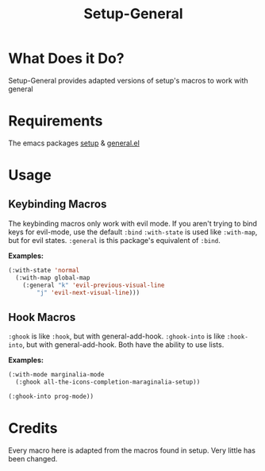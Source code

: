 #+title: Setup-General
* What Does it Do?
Setup-General provides adapted versions of setup's macros to work with general

* Requirements
The emacs packages [[https://git.sr.ht/~pkal/setup][setup]] & [[https://github.com/noctuid/general.el][general.el]]

* Usage
** Keybinding Macros
The keybinding macros only work with evil mode. If you aren't trying to bind keys for evil-mode, use the default =:bind=
=:with-state= is used like =:with-map=, but for evil states.
=:general= is this package's equivalent of =:bind=.

*Examples:*
#+begin_src emacs-lisp
  (:with-state 'normal
    (:with-map global-map
      (:general "k" 'evil-previous-visual-line
  	      "j" 'evil-next-visual-line)))
#+end_src

** Hook Macros
=:ghook= is like =:hook=, but with general-add-hook.
=:ghook-into= is like =:hook-into=, but with general-add-hook.
Both have the ability to use lists.

*Examples:*
#+begin_src emacs-lisp
  (:with-mode marginalia-mode
    (:ghook all-the-icons-completion-maraginalia-setup))

  (:ghook-into prog-mode))
#+end_src

* Credits
Every macro here is adapted from the macros found in setup. Very little has been changed.
